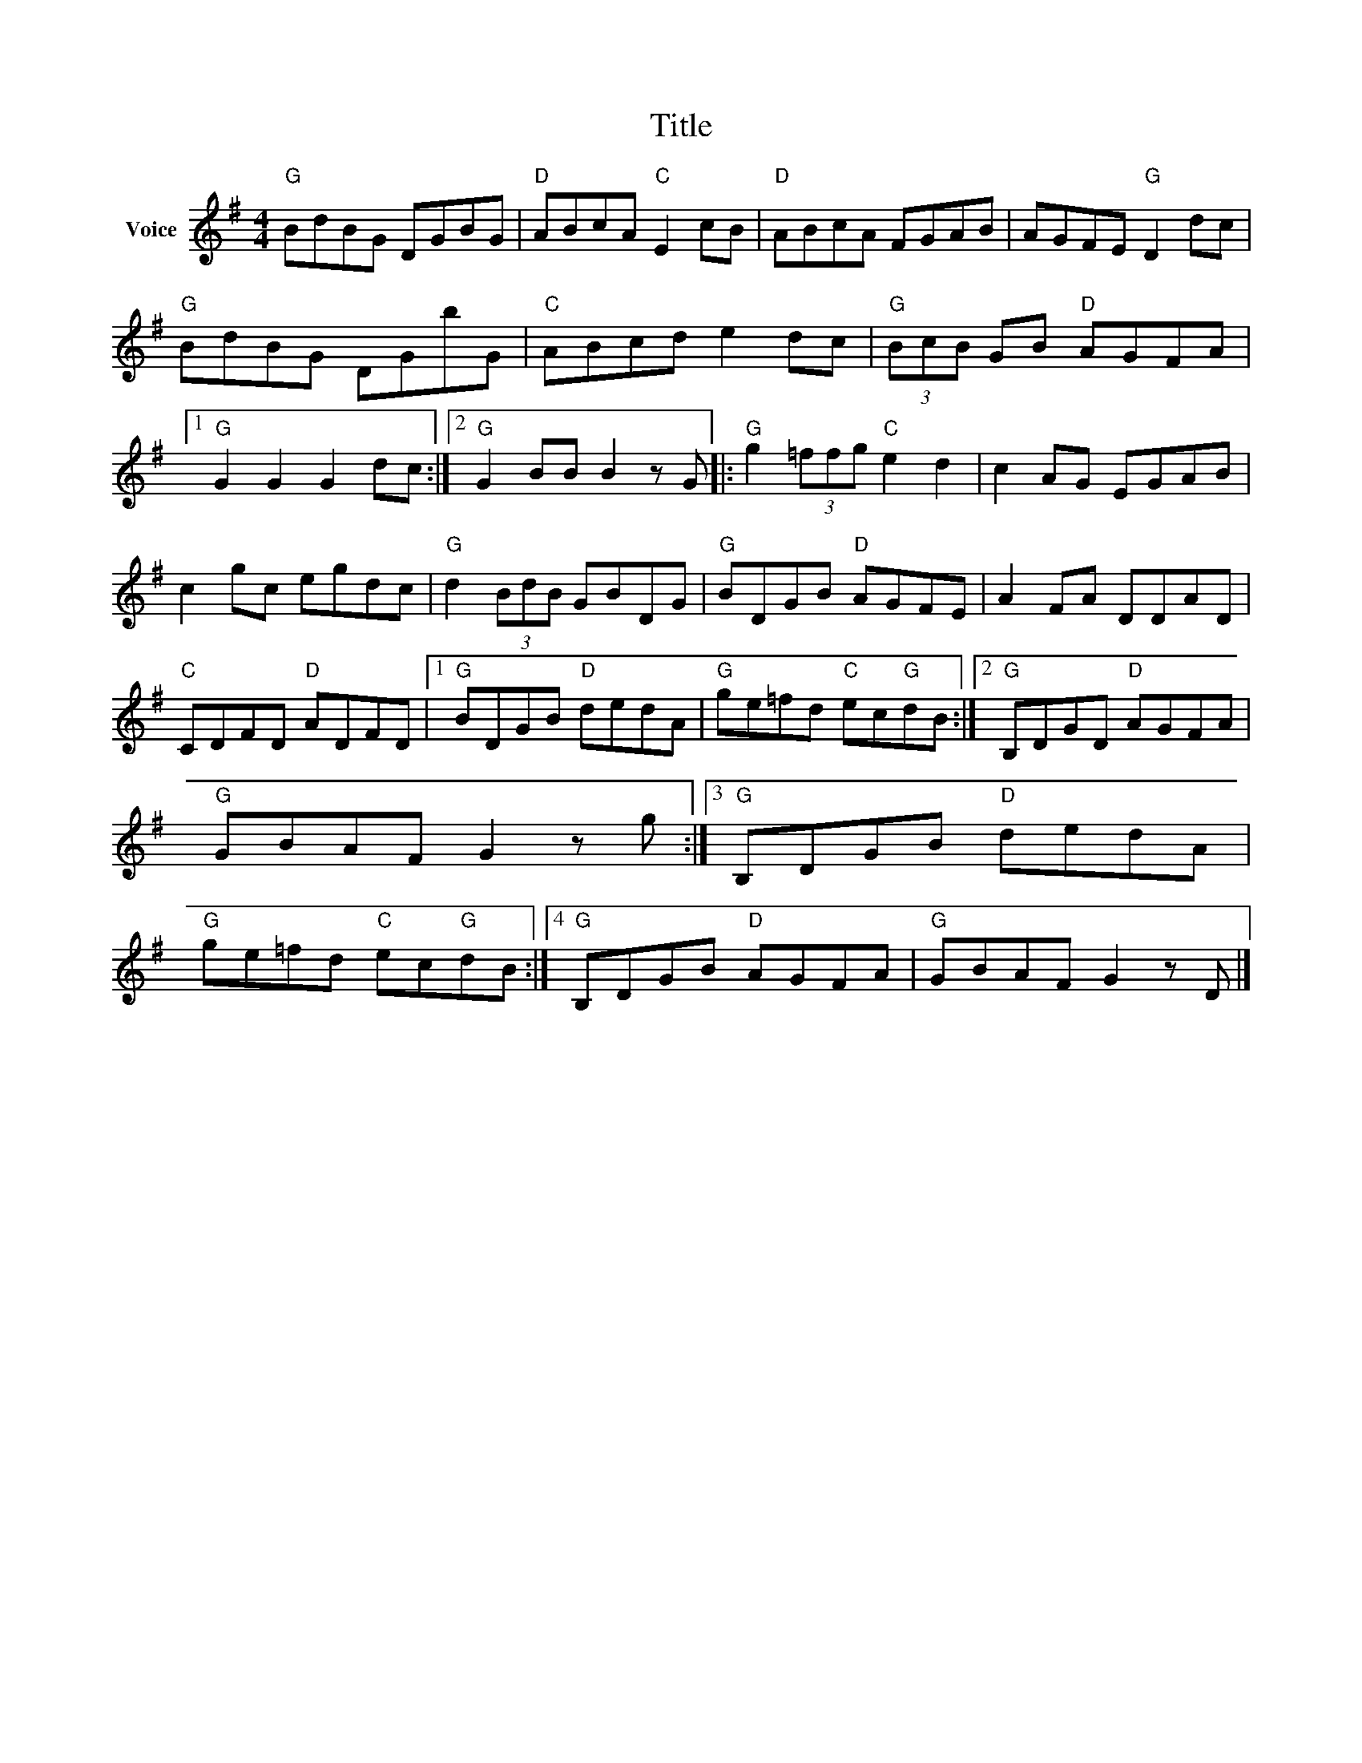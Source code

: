 X:1
T:Title
L:1/8
M:4/4
I:linebreak $
K:G
V:1 treble nm="Voice"
V:1
"G" BdBG DGBG |"D" ABcA"C" E2 cB |"D" ABcA FGAB | AGFE"G" D2 dc |"G" BdBG DGbG |"C" ABcd e2 dc | %6
"G" (3BcB GB"D" AGFA |1"G" G2 G2 G2 dc :|2"G" G2 BB B2 z G |:"G" g2 (3=ffg"C" e2 d2 | c2 AG EGAB | %11
 c2 gc egdc |"G" d2 (3BdB GBDG |"G" BDGB"D" AGFE | A2 FA DDAD |"C" CDFD"D" ADFD |1 %16
"G" BDGB"D" dedA |"G" ge=fd"C" ec"G"dB :|2"G" B,DGD"D" AGFA |"G" GBAF G2 z g :|3"G" B,DGB"D" dedA | %21
"G" ge=fd"C" ec"G"dB :|4"G" B,DGB"D" AGFA |"G" GBAF G2 z D |] %24
